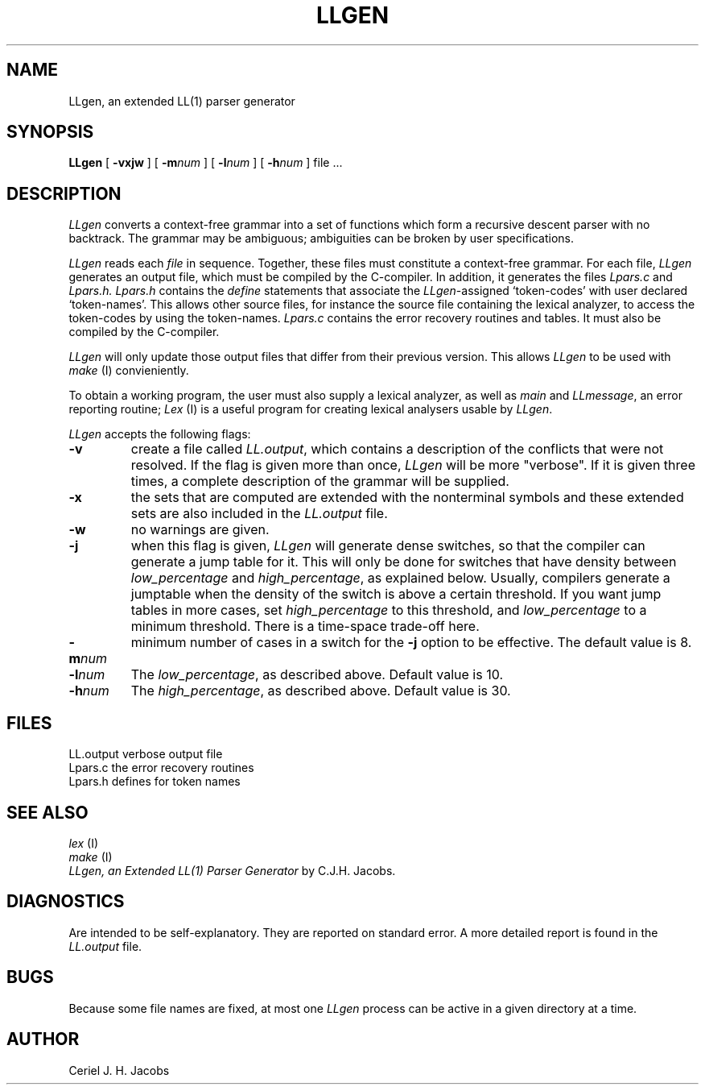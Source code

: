.\" $Header$
.TH LLGEN 1ACK
.ad
.SH NAME
LLgen, an extended LL(1) parser generator
.SH SYNOPSIS
\fBLLgen\fP
[
\fB\-vxjw\fP
]
[
\fB\-m\fP\fInum\fP
]
[
\fB\-l\fP\fInum\fP
]
[
\fB\-h\fP\fInum\fP
]
file ...
.SH DESCRIPTION
\fILLgen\fP
converts a context-free grammar into a set of
functions which form a recursive descent parser with no backtrack.
The grammar may be ambiguous;
ambiguities can be broken by user specifications.
.PP
\fILLgen\fP
reads each
\fIfile\fP
in sequence.
Together, these files must constitute a context-free grammar.
For each file,
\fILLgen\fP
generates an output file, which must be compiled by the
C-compiler.
In addition, it generates the files
\fILpars.c\fP
and
\fILpars.h.\fP
\fILpars.h\fP
contains the
\fIdefine\fP
statements that associate the
\fILLgen\fP-assigned `token-codes' with user declared `token-names'.
This allows other source files, for instance the source file
containing the lexical analyzer,
to access the token-codes by
using the token-names.
\fILpars.c\fP
contains the error recovery routines and tables. It must also
be compiled by the C-compiler.
.PP
\fILLgen\fP
will only update those output files that differ from their previous
version.
This allows
\fILLgen\fP
to be used with
\fImake\fP
(I) convieniently.
.PP
To obtain a working program, the user must also supply a
lexical analyzer, as well as
\fImain\fP
and
\fILLmessage\fP,
an error reporting routine;
\fILex\fP
(I) is a useful program for creating lexical analysers usable
by
\fILLgen\fP.
.PP
\fILLgen\fP accepts the following flags:
.IP \fB\-v\fP
create a file called
\fILL.output\fP,
which contains a description of the conflicts that
were not resolved.
If the flag is given more than once,
\fILLgen\fP
will be more "verbose".
If it is given three times, a complete description of the
grammar will be supplied.
.IP \fB\-x\fP
the sets that are computed are extended with the nonterminal
symbols and these extended sets are also included in the
\fILL.output\fP
file.
.IP \fB\-w\fP
no warnings are given.
.IP \fB\-j\fP
when this flag is given, \fILLgen\fP will generate dense switches,
so that the compiler can generate a jump table for it. This will only be
done for switches that have density between
\fIlow_percentage\fP and \fIhigh_percentage\fP, as explained below.
Usually, compilers generate a jumptable when the density of the switch
is above a certain threshold. If you want jump tables in more cases,
set \fIhigh_percentage\fP to this threshold, and \fIlow_percentage\fP to
a minimum threshold. There is a time-space trade-off here.
.IP \fB\-m\fP\fInum\fP
minimum number of cases in a switch for the \fB\-j\fP option to be
effective. The default value is 8.
.IP \fB\-l\fP\fInum\fP
The \fIlow_percentage\fP, as described above. Default value is 10.
.IP \fB\-h\fP\fInum\fP
The \fIhigh_percentage\fP, as described above. Default value is 30.
.SH FILES
LL.output                 verbose output file
.br
Lpars.c                   the error recovery routines
.br
Lpars.h                   defines for token names
.SH "SEE ALSO"
\fIlex\fP (I)
.br
\fImake\fP (I)
.br
\fILLgen, an Extended LL(1) Parser Generator\fP
by C.J.H. Jacobs.
.SH DIAGNOSTICS
Are intended to be self-explanatory. They are reported
on standard error. A more detailed report is found in the
\fILL.output\fP
file.
.SH BUGS
Because some file names are fixed, at most one
\fILLgen\fP
process can be active in a given directory at
a time.
.SH AUTHOR
Ceriel J. H. Jacobs
